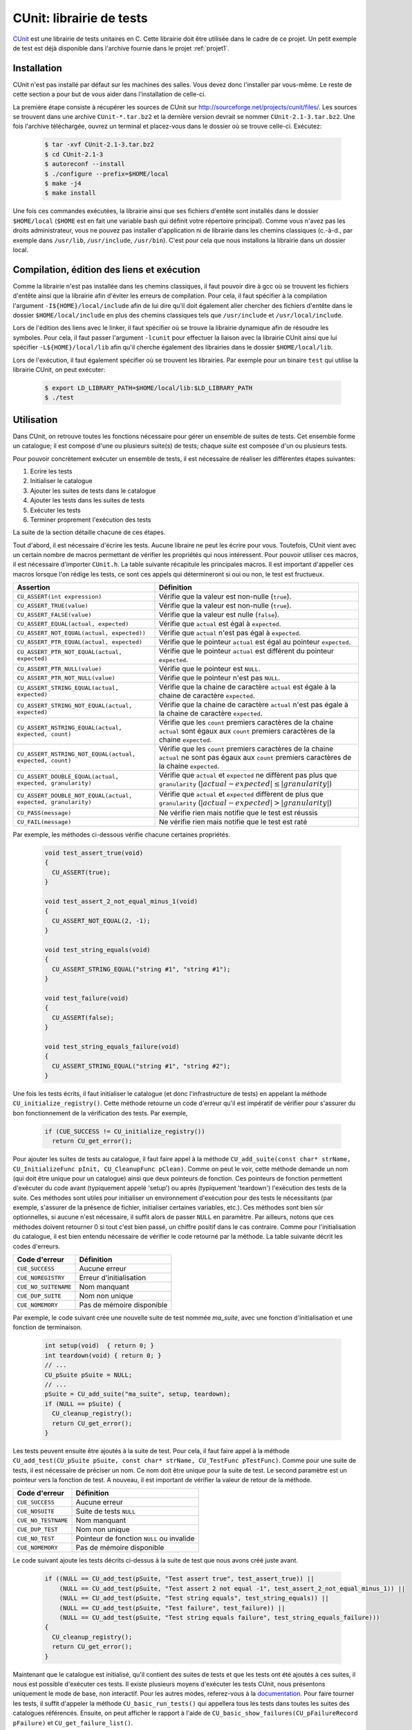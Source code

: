.. -*- coding: utf-8 -*-
.. Copyright |copy| 2012 by `Olivier Bonaventure <http://inl.info.ucl.ac.be/obo>`_, Christoph Paasch et Grégory Detal
.. Ce fichier est distribué sous une licence `creative commons <http://creativecommons.org/licenses/by-sa/3.0/>`_

.. _ref_cunit:

CUnit: librairie de tests
-------------------------

`CUnit <http://cunit.sourceforge.net>`_ est une librairie de tests unitaires
en C. Cette librairie doit être utilisée dans le cadre de ce projet. Un petit
exemple de test est déjà disponible dans l'archive fournie dans le projet
:ref:`projet1`.

Installation
^^^^^^^^^^^^

CUnit n'est pas installé par défaut sur les machines des salles. Vous devez
donc l'installer par vous-même. Le reste de cette section a pour but de vous
aider dans l'installation de celle-ci.

La première étape consiste à récupérer les sources de CUnit sur
`<http://sourceforge.net/projects/cunit/files/>`_. Les sources se trouvent
dans une archive ``CUnit-*.tar.bz2`` et la dernière version devrait se
nommer ``CUnit-2.1-3.tar.bz2``. Une fois l'archive téléchargée, ouvrez un
terminal et placez-vous dans le dossier où se trouve celle-ci. Exécutez:

    .. code-block:: console

            $ tar -xvf CUnit-2.1-3.tar.bz2
            $ cd CUnit-2.1-3
            $ autoreconf --install
            $ ./configure --prefix=$HOME/local
            $ make -j4
            $ make install

Une fois ces commandes exécutées, la librairie ainsi que ses fichiers d'entête
sont installés dans le dossier ``$HOME/local`` (``$HOME`` est en fait une
variable bash qui définit votre répertoire principal). Comme vous n'avez pas
les droits administrateur, vous ne pouvez pas installer d'application ni de
librairie dans les chemins classiques (c.-à-d., par exemple dans ``/usr/lib``,
``/usr/include``, ``/usr/bin``). C'est pour cela que nous installons la
librairie dans un dossier local.

Compilation, édition des liens et exécution
^^^^^^^^^^^^^^^^^^^^^^^^^^^^^^^^^^^^^^^^^^^

Comme la librairie n'est pas installée dans les chemins classiques, il faut
pouvoir dire à gcc où se trouvent les fichiers d'entête ainsi que la librairie
afin d'éviter les erreurs de compilation. Pour cela, il faut spécifier à la
compilation l'argument ``-I${HOME}/local/include`` afin de lui dire qu'il doit
également aller chercher des fichiers d'entête dans le dossier
``$HOME/local/include`` en plus des chemins classiques tels que
``/usr/include`` et ``/usr/local/include``.

Lors de l'édition des liens avec le linker, il faut spécifier où se trouve la
librairie dynamique afin de résoudre les symboles. Pour cela, il faut passer
l'argument ``-lcunit`` pour effectuer la liaison avec la librairie CUnit ainsi
que lui spécifier ``-L${HOME}/local/lib`` afin qu'il cherche également des
librairies dans le dossier ``$HOME/local/lib``.

Lors de l'exécution, il faut également spécifier où se trouvent les
librairies. Par exemple pour un binaire ``test`` qui utilise la librairie
CUnit, on peut exécuter:

  .. code-block:: console

          $ export LD_LIBRARY_PATH=$HOME/local/lib:$LD_LIBRARY_PATH
          $ ./test

Utilisation
^^^^^^^^^^^

Dans CUnit, on retrouve toutes les fonctions nécessaire pour gérer un ensemble
de suites de tests. Cet ensemble forme un catalogue; il est composé d'une ou
plusieurs suite(s) de tests; chaque suite est composée d'un ou plusieurs
tests.

Pour pouvoir concrètement exécuter un ensemble de tests, il est nécessaire
de réaliser les différentes étapes suivantes:

1. Ecrire les tests
2. Initialiser le catalogue
3. Ajouter les suites de tests dans le catalogue
4. Ajouter les tests dans les suites de tests
5. Exécuter les tests
6. Terminer proprement l'exécution des tests

La suite de la section détaille chacune de ces étapes.

Tout d'abord, il est nécessaire d'écrire les tests. Aucune libraire ne peut
les écrire pour vous. Toutefois, CUnit vient avec un certain nombre de macros
permettant de vérifier les propriétés qui nous intéressent. Pour pouvoir
utiliser ces macros, il est nécessaire d'importer ``CUnit.h``. La table
suivante récapitule les principales macros. Il est important d'appeller ces
macros lorsque l'on rédige les tests, ce sont ces appels qui détermineront si
oui ou non, le test est fructueux.

============================================================== ===========
Assertion                                                      Définition
============================================================== ===========
``CU_ASSERT(int expression)``                                  Vérifie que la valeur est non-nulle (``true``).
``CU_ASSERT_TRUE(value)``                                      Vérifie que la valeur est non-nulle (``true``).
``CU_ASSERT_FALSE(value)``                                     Vérifie que la valeur est nulle (``false``).
``CU_ASSERT_EQUAL(actual, expected)``                          Vérifie que ``actual`` est égal à ``expected``.
``CU_ASSERT_NOT_EQUAL(actual, expected))``                     Vérifie que ``actual`` n'est pas égal à ``expected``.
``CU_ASSERT_PTR_EQUAL(actual, expected)``                      Vérifie que le pointeur ``actual`` est égal au pointeur ``expected``.
``CU_ASSERT_PTR_NOT_EQUAL(actual, expected)``                  Vérifie que le pointeur ``actual`` est différent du pointeur ``expected``.
``CU_ASSERT_PTR_NULL(value)``                                  Vérifie que le pointeur est ``NULL``.
``CU_ASSERT_PTR_NOT_NULL(value)``                              Vérifie que le pointeur n'est pas ``NULL``.
``CU_ASSERT_STRING_EQUAL(actual, expected)``                   Vérifie que la chaine de caractère ``actual`` est égale à la chaine de caractère ``expected``.
``CU_ASSERT_STRING_NOT_EQUAL(actual, expected)``               Vérifie que la chaine de caractère ``actual`` n'est pas égale à la chaine de caractère ``expected``.
``CU_ASSERT_NSTRING_EQUAL(actual, expected, count)``           Vérifie que les ``count`` premiers caractères de la chaine ``actual`` sont égaux aux ``count`` premiers caractères de la chaine ``expected``.
``CU_ASSERT_NSTRING_NOT_EQUAL(actual, expected, count)``       Vérifie que les ``count`` premiers caractères de la chaine ``actual`` ne sont pas égaux aux ``count`` premiers caractères de la chaine ``expected``.
``CU_ASSERT_DOUBLE_EQUAL(actual, expected, granularity)``      Vérifie que ``actual`` et ``expected`` ne diffèrent pas plus que ``granularity`` (:math:`|actual-expected| \leq |granularity|`)
``CU_ASSERT_DOUBLE_NOT_EQUAL(actual, expected, granularity)``  Vérifie que ``actual`` et ``expected`` diffèrent de plus que ``granularity`` (:math:`|actual-expected| > |granularity|`)
``CU_PASS(message)``                                           Ne vérifie rien mais notifie que le test est réussis
``CU_FAIL(message)``                                           Ne vérifie rien mais notifie que le test est raté
============================================================== ===========

Par exemple, les méthodes ci-dessous vérifie chacune certaines propriétés.

    .. code-block:: c

            void test_assert_true(void)
            {
              CU_ASSERT(true);
            }
            
            void test_assert_2_not_equal_minus_1(void)
            {
              CU_ASSERT_NOT_EQUAL(2, -1);
            }
            
            void test_string_equals(void)
            {
              CU_ASSERT_STRING_EQUAL("string #1", "string #1");
            }
            
            void test_failure(void)
            {
              CU_ASSERT(false);
            }
            
            void test_string_equals_failure(void)
            {
              CU_ASSERT_STRING_EQUAL("string #1", "string #2");
            }

Une fois les tests écrits, il faut initialiser le catalogue (et donc
l'infrastructure de tests) en appelant la méthode
``CU_initialize_registry()``. Cette méthode retourne un code d'erreur qu'il
est impératif de vérifier pour s'assurer du bon fonctionnement de la
vérification des tests. Par exemple,

    .. code-block:: c

            if (CUE_SUCCESS != CU_initialize_registry())
              return CU_get_error();

Pour ajouter les suites de tests au catalogue, il faut faire appel à la
méthode ``CU_add_suite(const char* strName, CU_InitializeFunc pInit,
CU_CleanupFunc pClean)``. Comme on peut le voir, cette méthode demande un nom
(qui doit être unique pour un catalogue) ainsi que deux pointeurs de fonction.
Ces pointeurs de fonction permettent d'exécuter du code avant (typiquement
appelé 'setup') ou après (typiquement 'teardown') l'exécution des tests de la
suite. Ces méthodes sont utiles pour initialiser un environnement d'exécution
pour des tests le nécessitants (par exemple, s'assurer de la présence de
fichier, initialiser certaines variables, etc.). Ces méthodes sont bien sûr
optionnelles, si aucune n'est nécessaire, il suffit alors de passer ``NULL``
en paramètre. Par ailleurs, notons que ces méthodes doivent retourner 0 si
tout c'est bien passé, un chiffre positif dans le cas contraire. Comme pour
l'initialisation du catalogue, il est bien entendu nécessaire de vérifier le
code retourné par la méthode. La table suivante décrit les codes d'erreurs.

===================== =========================
Code d'erreur         Définition
===================== =========================
``CUE_SUCCESS``       Aucune erreur             
``CUE_NOREGISTRY``    Erreur d'initialisation   
``CUE_NO_SUITENAME``  Nom manquant              
``CUE_DUP_SUITE``     Nom non unique            
``CUE_NOMEMORY``      Pas de mémoire disponible 
===================== =========================

Par exemple, le code suivant crée une nouvelle suite de test nommée *ma_suite*,
avec une fonction d'initialisation et une fonction de terminaison.

    .. code-block:: c

            int setup(void)  { return 0; }
            int teardown(void) { return 0; }
            // ...
            CU_pSuite pSuite = NULL;
            // ...
            pSuite = CU_add_suite("ma_suite", setup, teardown);
            if (NULL == pSuite) {
              CU_cleanup_registry();
              return CU_get_error();
            }
              
Les tests peuvent ensuite être ajoutés à la suite de test. Pour cela, il faut
faire appel à la méthode ``CU_add_test(CU_pSuite pSuite, const char*
strName, CU_TestFunc pTestFunc)``. Comme pour une suite de tests, il est
nécessaire de préciser un nom. Ce nom doit être unique pour la suite de test.
Le second paramètre est un pointeur vers la fonction de test. A nouveau, il
est important de vérifier la valeur de retour de la méthode.

===================== =========================================
Code d'erreur         Définition
===================== =========================================
``CUE_SUCCESS``       Aucune erreur
``CUE_NOSUITE``       Suite de tests ``NULL`` 
``CUE_NO_TESTNAME``   Nom manquant
``CUE_DUP_TEST``      Nom non unique
``CUE_NO_TEST``       Pointeur de fonction ``NULL`` ou invalide
``CUE_NOMEMORY``      Pas de mémoire disponible 
===================== =========================================

Le code suivant ajoute les tests décrits ci-dessus à la suite de test que nous
avons créé juste avant.

    .. code-block:: c

            if ((NULL == CU_add_test(pSuite, "Test assert true", test_assert_true)) ||
                (NULL == CU_add_test(pSuite, "Test assert 2 not equal -1", test_assert_2_not_equal_minus_1)) ||
                (NULL == CU_add_test(pSuite, "Test string equals", test_string_equals)) ||
                (NULL == CU_add_test(pSuite, "Test failure", test_failure)) ||
                (NULL == CU_add_test(pSuite, "Test string equals failure", test_string_equals_failure)))
            {
              CU_cleanup_registry();
              return CU_get_error();
            }
            
Maintenant que le catalogue est initialisé, qu'il contient des suites de tests
et que les tests ont été ajoutés à ces suites, il nous est possible d'exécuter
ces tests. Il existe plusieurs moyens d'exécuter les tests CUnit, nous
présentons uniquement le mode de base, non interactif. Pour les autres modes,
referez-vous à la `documentation
<http://cunit.sourceforge.net/doc/running_tests.html>`_. Pour faire tourner
les tests, il suffit d'appeler la méthode ``CU_basic_run_tests()`` qui
appellera tous les tests dans toutes les suites des catalogues référencés.
Ensuite, on peut afficher le rapport à l'aide de
``CU_basic_show_failures(CU_pFailureRecord pFailure)`` et
``CU_get_failure_list()``.

    .. code-block:: c

            CU_basic_run_tests();
            CU_basic_show_failures(CU_get_failure_list());

Avec le programme illustré ci-dessous, la console nous affiche les messages
suivants :

    .. code-block:: console
            
            
                 CUnit - A unit testing framework for C - Version 2.1-2
                 http://cunit.sourceforge.net/
            
            
            Suite ma_suite, Test Test failure had failures:
                1. cunit.c:24  - false
            Suite ma_suite, Test Test string equals failure had failures:
                1. cunit.c:29  - CU_ASSERT_STRING_EQUAL("string #1","string #2")
            
            Run Summary:    Type  Total    Ran Passed Failed Inactive
                          suites      1      1    n/a      0        0
                           tests      5      5      3      2        0
                         asserts      5      5      3      2      n/a
            
            Elapsed time =    0.000 seconds
            
            
              1. cunit.c:24  - false
              2. cunit.c:29  - CU_ASSERT_STRING_EQUAL("string #1","string #2")
            
Enfin, il est nécessaire de libérer les ressources en appelant
``CU_cleanup_registry()``.